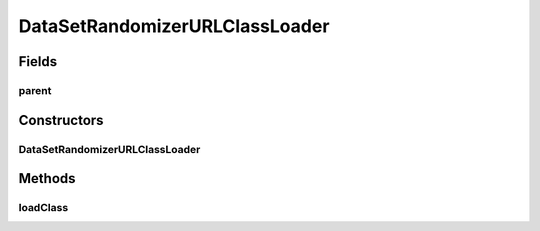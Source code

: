 .. java:import:: java.io File

.. java:import:: java.net MalformedURLException

.. java:import:: java.net URL

.. java:import:: java.net URLClassLoader

.. java:import:: java.util Iterator

.. java:import:: de.clusteval.framework.repository RegisterException

.. java:import:: de.clusteval.framework.repository Repository

.. java:import:: de.clusteval.utils JARFinder

.. java:import:: de.clusteval.utils RecursiveSubDirectoryIterator

DataSetRandomizerURLClassLoader
===============================

.. java:package:: de.clusteval.data.randomizer
   :noindex:

.. java:type::  class DataSetRandomizerURLClassLoader extends URLClassLoader

Fields
------
parent
^^^^^^

.. java:field:: protected DataRandomizerFinder parent
   :outertype: DataSetRandomizerURLClassLoader

Constructors
------------
DataSetRandomizerURLClassLoader
^^^^^^^^^^^^^^^^^^^^^^^^^^^^^^^

.. java:constructor:: public DataSetRandomizerURLClassLoader(DataRandomizerFinder parent, URL[] urls, ClassLoader loaderParent)
   :outertype: DataSetRandomizerURLClassLoader

   :param urls:
   :param parent:
   :param loaderParent:

Methods
-------
loadClass
^^^^^^^^^

.. java:method:: @Override public Class<?> loadClass(String name) throws ClassNotFoundException
   :outertype: DataSetRandomizerURLClassLoader


